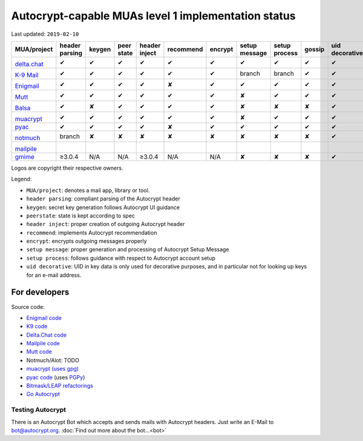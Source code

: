 Autocrypt-capable MUAs level 1 implementation status
====================================================

Last updated: ``2019-02-10``

+--------------------------------------+--------+--------+--------+--------+--------------+--------+--------+--------+-------+----------+
|MUA/project                           |header  |keygen  |peer    |header  |recommend     |encrypt |setup   |setup   |gossip |uid       |
|                                      |parsing |        |state   |inject  |              |        |message |process |       |decorative|
|                                      |        |        |        |        |              |        |        |        |       |          |
+======================================+========+========+========+========+==============+========+========+========+=======+==========+
|.. image:: images/logos/deltachat.png |✔       |✔       |✔       |✔       |✔             |✔       |✔       |✔       |✔      |✔         |
|                                      |        |        |        |        |              |        |        |        |       |          |
|`delta.chat`_                         |        |        |        |        |              |        |        |        |       |          |
+--------------------------------------+--------+--------+--------+--------+--------------+--------+--------+--------+-------+----------+
|.. image:: images/logos/k9.png        |✔       |✔       |✔       |✔       |✔             |✔       |branch  |branch  |✔      |✔         |
|                                      |        |        |        |        |              |        |        |        |       |          |
|`K-9 Mail`_                           |        |        |        |        |              |        |        |        |       |          |
+--------------------------------------+--------+--------+--------+--------+--------------+--------+--------+--------+-------+----------+
|.. image:: images/logos/enigmail.png  |✔       |✔       |✔       |✔       |✘             |✔       |✔       |✔       |✔      |✔         |
|                                      |        |        |        |        |              |        |        |        |       |          |
|`Enigmail`_                           |        |        |        |        |              |        |        |        |       |          |
+--------------------------------------+--------+--------+--------+--------+--------------+--------+--------+--------+-------+----------+
|.. image:: images/logos/Mutt.gif      |✔       |✔       |✔       |✔       |✔             |✔       |✘       |✔       |✔      |✔         |
|                                      |        |        |        |        |              |        |        |        |       |          |
|`Mutt`_                               |        |        |        |        |              |        |        |        |       |          |
+--------------------------------------+--------+--------+--------+--------+--------------+--------+--------+--------+-------+----------+
|.. image:: images/logos/balsa.jpg     |✔       |✘       |✔       |✔       |✔             |✔       |✘       |✘       |✘      |✔         |
|                                      |        |        |        |        |              |        |        |        |       |          |
|`Balsa`_                              |        |        |        |        |              |        |        |        |       |          |
+--------------------------------------+--------+--------+--------+--------+--------------+--------+--------+--------+-------+----------+
|.. image:: images/logos/muacrypt.png  |✔       |✔       |✔       |✔       |✔             |✔       |✘       |✔       |✔      |✔         |
|                                      |        |        |        |        |              |        |        |        |       |          |
|`muacrypt`_                           |        |        |        |        |              |        |        |        |       |          |
+--------------------------------------+--------+--------+--------+--------+--------------+--------+--------+--------+-------+----------+
|`pyac`_                               |✔       |✔       |✔       |✔       |✘             |✔       |✔       |✔       |✔      |✔         |
+--------------------------------------+--------+--------+--------+--------+--------------+--------+--------+--------+-------+----------+
|.. image:: images/logos/notmuch.png   |branch  |✘       |✘       |✘       |✘             |✘       |✘       |✘       |✘      |✔         |
|                                      |        |        |        |        |              |        |        |        |       |          |
|`notmuch`_                            |        |        |        |        |              |        |        |        |       |          |
+--------------------------------------+--------+--------+--------+--------+--------------+--------+--------+--------+-------+----------+
|.. image:: images/logos/mailpile.png  |        |        |        |        |              |        |        |        |       |          |
|                                      |        |        |        |        |              |        |        |        |       |          |
|`mailpile`_                           |        |        |        |        |              |        |        |        |       |          |
+--------------------------------------+--------+--------+--------+--------+--------------+--------+--------+--------+-------+----------+
|`gmime`_                              |≥3.0.4  |N/A     |N/A     |≥3.0.4  |N/A           |N/A     |✘       |✘       |✘      |✔         |
+--------------------------------------+--------+--------+--------+--------+--------------+--------+--------+--------+-------+----------+

Logos are copyright their respective owners.

Legend:

- ``MUA/project``: denotes a mail app, library or tool.

- ``header parsing``: compliant parsing of the Autocrypt header

- ``keygen``: secret key generation follows Autocrypt UI guidance

- ``peerstate``: state is kept according to spec

- ``header inject``: proper creation of outgoing Autocrypt header

- ``recommend``: implements Autocrypt recommendation

- ``encrypt``: encrypts outgoing messages properly

- ``setup message``: proper generation and processing of Autocrypt Setup Message

- ``setup process``: follows guidance with respect to Autocrypt account setup

- ``uid decorative``: UID in key data is only used for decorative
  purposes, and in particular not for looking up keys for an e-mail address.

.. _delta.chat: https://delta.chat/
.. _K-9 Mail: https://k9mail.github.io/
.. _Enigmail: https://www.enigmail.net/
.. _Mutt: http://mutt.org/
.. _`Balsa`: https://mail.gnome.org/archives/balsa-list/2018-December/msg00020.html
.. _muacrypt: https://muacrypt.readthedocs.io/
.. _pyac: https://pyac.readthedocs.io/
.. _notmuch: https://notmuchmail.org/
.. _mailpile: https://www.mailpile.is/
.. _gmime: https://github.com/jstedfast/gmime/

For developers
--------------

Source code:

- `Enigmail code <https://gitlab.com/enigmail/enigmail>`_

- `K9 code <https://github.com/k9mail/k-9>`_

- `Delta.Chat code <https://github.com/deltachat/>`_

- `Mailpile code <https://github.com/mailpile/Mailpile>`_

- `Mutt code <https://gitlab.com/muttmua/mutt>`_

- Notmuch/Alot: TODO

- `muacrypt (uses gpg) <https://github.com/hpk42/muacrypt>`_

- `pyac code <https://github.com/juga0/pyac>`_ (uses `PGPy
  <https://pgpy.readthedocs.io>`_)

- `Bitmask/LEAP refactorings <https://0xacab.org/leap/bitmask-dev/merge_requests/55/diffs>`_

- `Go Autocrypt <https://github.com/autocrypt/go-autocrypt>`_


Testing Autocrypt
+++++++++++++++++

There is an Autocrypt Bot which accepts and sends mails with Autocrypt
headers. Just write an E-Mail to bot@autocrypt.org. :doc:`Find out more about the bot...<bot>`
